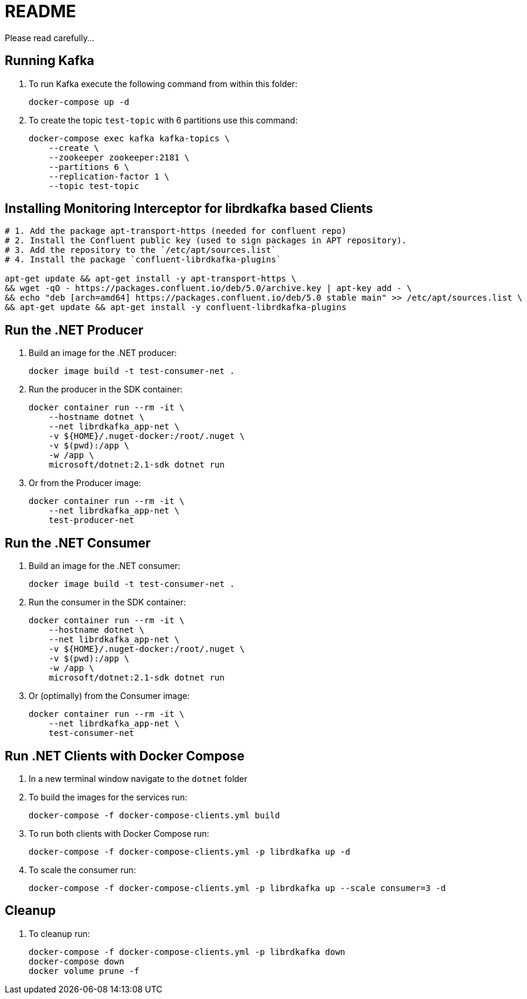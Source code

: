 = README

Please read carefully...

== Running Kafka

. To run Kafka execute the following command from within this folder:
+
[source]
--
docker-compose up -d
--

. To create the topic `test-topic` with 6 partitions use this command:
+
[source]
--
docker-compose exec kafka kafka-topics \
    --create \
    --zookeeper zookeeper:2181 \
    --partitions 6 \
    --replication-factor 1 \
    --topic test-topic
--

== Installing Monitoring Interceptor for librdkafka based Clients

[source]
--
# 1. Add the package apt-transport-https (needed for confluent repo)
# 2. Install the Confluent public key (used to sign packages in APT repository).
# 3. Add the repository to the `/etc/apt/sources.list`
# 4. Install the package `confluent-librdkafka-plugins`

apt-get update && apt-get install -y apt-transport-https \
&& wget -qO - https://packages.confluent.io/deb/5.0/archive.key | apt-key add - \
&& echo "deb [arch=amd64] https://packages.confluent.io/deb/5.0 stable main" >> /etc/apt/sources.list \
&& apt-get update && apt-get install -y confluent-librdkafka-plugins
--

== Run the .NET Producer

. Build an image for the .NET producer:
+
[source]
--
docker image build -t test-consumer-net .
--

. Run the producer in the SDK container:
+
[source]
--
docker container run --rm -it \
    --hostname dotnet \
    --net librdkafka_app-net \
    -v ${HOME}/.nuget-docker:/root/.nuget \
    -v $(pwd):/app \
    -w /app \
    microsoft/dotnet:2.1-sdk dotnet run
--

. Or from the Producer image:
+
[source]
--
docker container run --rm -it \
    --net librdkafka_app-net \
    test-producer-net
--


== Run the .NET Consumer

. Build an image for the .NET consumer:
+
[source]
--
docker image build -t test-consumer-net .
--

. Run the consumer in the SDK container:
+
[source]
--
docker container run --rm -it \
    --hostname dotnet \
    --net librdkafka_app-net \
    -v ${HOME}/.nuget-docker:/root/.nuget \
    -v $(pwd):/app \
    -w /app \
    microsoft/dotnet:2.1-sdk dotnet run
--

. Or (optimally) from the Consumer image:
+
[source]
--
docker container run --rm -it \
    --net librdkafka_app-net \
    test-consumer-net
--

== Run .NET Clients with Docker Compose

. In a new terminal window navigate to the `dotnet` folder

. To build the images for the services run:
+
[source]
--
docker-compose -f docker-compose-clients.yml build
--

. To run both clients with Docker Compose run:
+
[source]
--
docker-compose -f docker-compose-clients.yml -p librdkafka up -d
--

. To scale the consumer run:
+
[source]
--
docker-compose -f docker-compose-clients.yml -p librdkafka up --scale consumer=3 -d
--

== Cleanup

. To cleanup run:
+
[source]
--
docker-compose -f docker-compose-clients.yml -p librdkafka down
docker-compose down
docker volume prune -f
--
